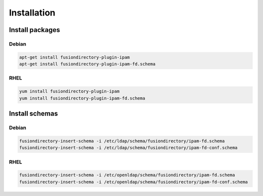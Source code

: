 Installation
============

Install packages
----------------

Debian
^^^^^^

.. code-block:: bash

   apt-get install fusiondirectory-plugin-ipam
   apt-get install fusiondirectory-plugin-ipam-fd.schema

RHEL
^^^^

.. code-block:: bash

   yum install fusiondirectory-plugin-ipam
   yum install fusiondirectory-plugin-ipam-fd.schema

Install schemas
---------------

Debian
^^^^^^

.. code-block:: bash

   fusiondirectory-insert-schema -i /etc/ldap/schema/fusiondirectory/ipam-fd.schema
   fusiondirectory-insert-schema -i /etc/ldap/schema/fusiondirectory/ipam-fd-conf.schema

RHEL
^^^^

.. code-block:: bash

   fusiondirectory-insert-schema -i /etc/openldap/schema/fusiondirectory/ipam-fd.schema
   fusiondirectory-insert-schema -i /etc/openldap/schema/fusiondirectory/ipam-fd-conf.schema
